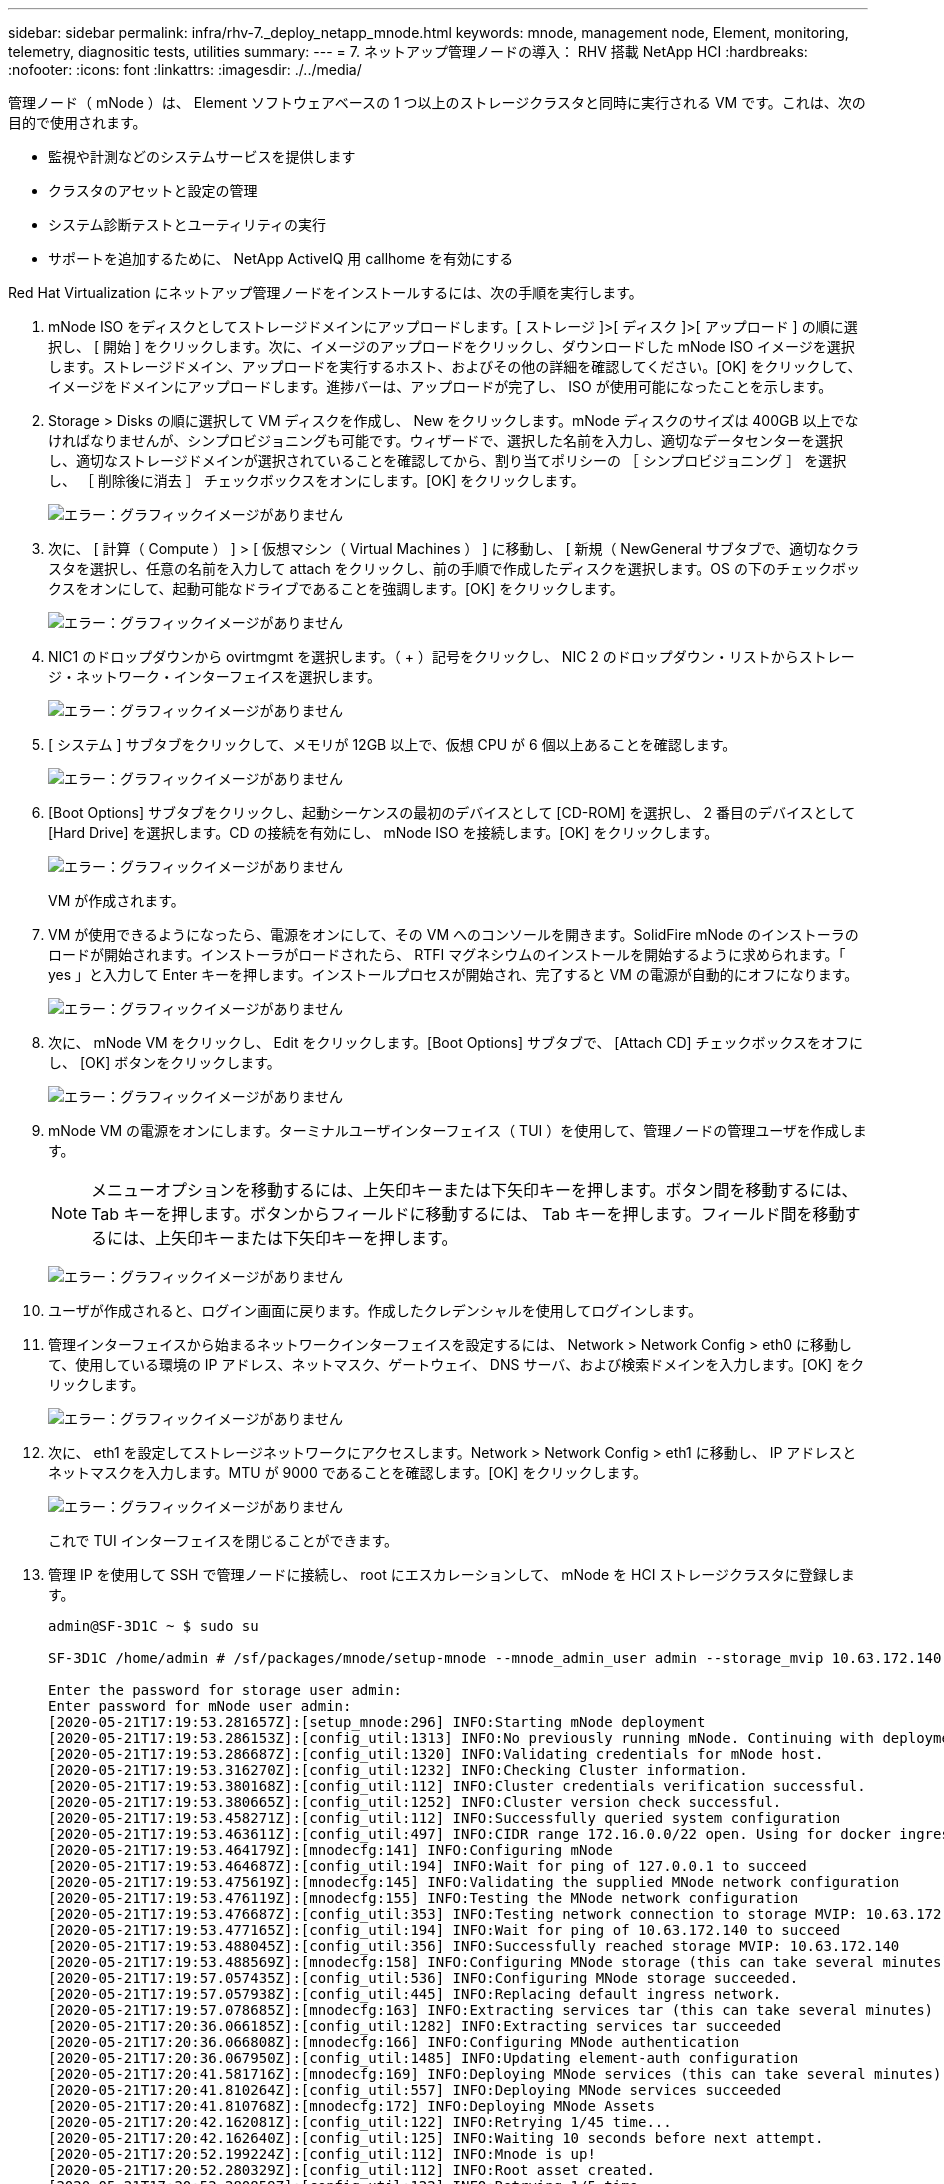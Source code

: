 ---
sidebar: sidebar 
permalink: infra/rhv-7._deploy_netapp_mnode.html 
keywords: mnode, management node, Element, monitoring, telemetry, diagnositic tests, utilities 
summary:  
---
= 7. ネットアップ管理ノードの導入： RHV 搭載 NetApp HCI
:hardbreaks:
:nofooter: 
:icons: font
:linkattrs: 
:imagesdir: ./../media/


[role="lead"]
管理ノード（ mNode ）は、 Element ソフトウェアベースの 1 つ以上のストレージクラスタと同時に実行される VM です。これは、次の目的で使用されます。

* 監視や計測などのシステムサービスを提供します
* クラスタのアセットと設定の管理
* システム診断テストとユーティリティの実行
* サポートを追加するために、 NetApp ActiveIQ 用 callhome を有効にする


Red Hat Virtualization にネットアップ管理ノードをインストールするには、次の手順を実行します。

. mNode ISO をディスクとしてストレージドメインにアップロードします。[ ストレージ ]>[ ディスク ]>[ アップロード ] の順に選択し、 [ 開始 ] をクリックします。次に、イメージのアップロードをクリックし、ダウンロードした mNode ISO イメージを選択します。ストレージドメイン、アップロードを実行するホスト、およびその他の詳細を確認してください。[OK] をクリックして、イメージをドメインにアップロードします。進捗バーは、アップロードが完了し、 ISO が使用可能になったことを示します。
. Storage > Disks の順に選択して VM ディスクを作成し、 New をクリックします。mNode ディスクのサイズは 400GB 以上でなければなりませんが、シンプロビジョニングも可能です。ウィザードで、選択した名前を入力し、適切なデータセンターを選択し、適切なストレージドメインが選択されていることを確認してから、割り当てポリシーの ［ シンプロビジョニング ］ を選択し、 ［ 削除後に消去 ］ チェックボックスをオンにします。[OK] をクリックします。
+
image:redhat_virtualization_image61.png["エラー：グラフィックイメージがありません"]

. 次に、 [ 計算（ Compute ） ] > [ 仮想マシン（ Virtual Machines ） ] に移動し、 [ 新規（ NewGeneral サブタブで、適切なクラスタを選択し、任意の名前を入力して attach をクリックし、前の手順で作成したディスクを選択します。OS の下のチェックボックスをオンにして、起動可能なドライブであることを強調します。[OK] をクリックします。
+
image:redhat_virtualization_image62.png["エラー：グラフィックイメージがありません"]

. NIC1 のドロップダウンから ovirtmgmt を選択します。（ + ）記号をクリックし、 NIC 2 のドロップダウン・リストからストレージ・ネットワーク・インターフェイスを選択します。
+
image:redhat_virtualization_image63.png["エラー：グラフィックイメージがありません"]

. [ システム ] サブタブをクリックして、メモリが 12GB 以上で、仮想 CPU が 6 個以上あることを確認します。
+
image:redhat_virtualization_image64.png["エラー：グラフィックイメージがありません"]

. [Boot Options] サブタブをクリックし、起動シーケンスの最初のデバイスとして [CD-ROM] を選択し、 2 番目のデバイスとして [Hard Drive] を選択します。CD の接続を有効にし、 mNode ISO を接続します。[OK] をクリックします。
+
image:redhat_virtualization_image65.jpg["エラー：グラフィックイメージがありません"]

+
VM が作成されます。

. VM が使用できるようになったら、電源をオンにして、その VM へのコンソールを開きます。SolidFire mNode のインストーラのロードが開始されます。インストーラがロードされたら、 RTFI マグネシウムのインストールを開始するように求められます。「 yes 」と入力して Enter キーを押します。インストールプロセスが開始され、完了すると VM の電源が自動的にオフになります。
+
image:redhat_virtualization_image66.png["エラー：グラフィックイメージがありません"]

. 次に、 mNode VM をクリックし、 Edit をクリックします。[Boot Options] サブタブで、 [Attach CD] チェックボックスをオフにし、 [OK] ボタンをクリックします。
+
image:redhat_virtualization_image67.jpg["エラー：グラフィックイメージがありません"]

. mNode VM の電源をオンにします。ターミナルユーザインターフェイス（ TUI ）を使用して、管理ノードの管理ユーザを作成します。
+

NOTE: メニューオプションを移動するには、上矢印キーまたは下矢印キーを押します。ボタン間を移動するには、 Tab キーを押します。ボタンからフィールドに移動するには、 Tab キーを押します。フィールド間を移動するには、上矢印キーまたは下矢印キーを押します。

+
image:redhat_virtualization_image68.jpg["エラー：グラフィックイメージがありません"]

. ユーザが作成されると、ログイン画面に戻ります。作成したクレデンシャルを使用してログインします。
. 管理インターフェイスから始まるネットワークインターフェイスを設定するには、 Network > Network Config > eth0 に移動して、使用している環境の IP アドレス、ネットマスク、ゲートウェイ、 DNS サーバ、および検索ドメインを入力します。[OK] をクリックします。
+
image:redhat_virtualization_image69.jpg["エラー：グラフィックイメージがありません"]

. 次に、 eth1 を設定してストレージネットワークにアクセスします。Network > Network Config > eth1 に移動し、 IP アドレスとネットマスクを入力します。MTU が 9000 であることを確認します。[OK] をクリックします。
+
image:redhat_virtualization_image70.jpg["エラー：グラフィックイメージがありません"]

+
これで TUI インターフェイスを閉じることができます。

. 管理 IP を使用して SSH で管理ノードに接続し、 root にエスカレーションして、 mNode を HCI ストレージクラスタに登録します。
+
....
admin@SF-3D1C ~ $ sudo su

SF-3D1C /home/admin # /sf/packages/mnode/setup-mnode --mnode_admin_user admin --storage_mvip 10.63.172.140 --storage_username admin --telemetry_active true

Enter the password for storage user admin:
Enter password for mNode user admin:
[2020-05-21T17:19:53.281657Z]:[setup_mnode:296] INFO:Starting mNode deployment
[2020-05-21T17:19:53.286153Z]:[config_util:1313] INFO:No previously running mNode. Continuing with deployment.
[2020-05-21T17:19:53.286687Z]:[config_util:1320] INFO:Validating credentials for mNode host.
[2020-05-21T17:19:53.316270Z]:[config_util:1232] INFO:Checking Cluster information.
[2020-05-21T17:19:53.380168Z]:[config_util:112] INFO:Cluster credentials verification successful.
[2020-05-21T17:19:53.380665Z]:[config_util:1252] INFO:Cluster version check successful.
[2020-05-21T17:19:53.458271Z]:[config_util:112] INFO:Successfully queried system configuration
[2020-05-21T17:19:53.463611Z]:[config_util:497] INFO:CIDR range 172.16.0.0/22 open. Using for docker ingress.
[2020-05-21T17:19:53.464179Z]:[mnodecfg:141] INFO:Configuring mNode
[2020-05-21T17:19:53.464687Z]:[config_util:194] INFO:Wait for ping of 127.0.0.1 to succeed
[2020-05-21T17:19:53.475619Z]:[mnodecfg:145] INFO:Validating the supplied MNode network configuration
[2020-05-21T17:19:53.476119Z]:[mnodecfg:155] INFO:Testing the MNode network configuration
[2020-05-21T17:19:53.476687Z]:[config_util:353] INFO:Testing network connection to storage MVIP: 10.63.172.140
[2020-05-21T17:19:53.477165Z]:[config_util:194] INFO:Wait for ping of 10.63.172.140 to succeed
[2020-05-21T17:19:53.488045Z]:[config_util:356] INFO:Successfully reached storage MVIP: 10.63.172.140
[2020-05-21T17:19:53.488569Z]:[mnodecfg:158] INFO:Configuring MNode storage (this can take several minutes)
[2020-05-21T17:19:57.057435Z]:[config_util:536] INFO:Configuring MNode storage succeeded.
[2020-05-21T17:19:57.057938Z]:[config_util:445] INFO:Replacing default ingress network.
[2020-05-21T17:19:57.078685Z]:[mnodecfg:163] INFO:Extracting services tar (this can take several minutes)
[2020-05-21T17:20:36.066185Z]:[config_util:1282] INFO:Extracting services tar succeeded
[2020-05-21T17:20:36.066808Z]:[mnodecfg:166] INFO:Configuring MNode authentication
[2020-05-21T17:20:36.067950Z]:[config_util:1485] INFO:Updating element-auth configuration
[2020-05-21T17:20:41.581716Z]:[mnodecfg:169] INFO:Deploying MNode services (this can take several minutes)
[2020-05-21T17:20:41.810264Z]:[config_util:557] INFO:Deploying MNode services succeeded
[2020-05-21T17:20:41.810768Z]:[mnodecfg:172] INFO:Deploying MNode Assets
[2020-05-21T17:20:42.162081Z]:[config_util:122] INFO:Retrying 1/45 time...
[2020-05-21T17:20:42.162640Z]:[config_util:125] INFO:Waiting 10 seconds before next attempt.
[2020-05-21T17:20:52.199224Z]:[config_util:112] INFO:Mnode is up!
[2020-05-21T17:20:52.280329Z]:[config_util:112] INFO:Root asset created.
[2020-05-21T17:20:52.280859Z]:[config_util:122] INFO:Retrying 1/5 time...
[2020-05-21T17:20:52.281280Z]:[config_util:125] INFO:Waiting 10 seconds before next attempt.
[2020-05-21T17:21:02.299565Z]:[config_util:112] INFO:Successfully queried storage assets
[2020-05-21T17:21:02.696930Z]:[config_util:112] INFO:Storage asset created.
[2020-05-21T17:21:03.238455Z]:[config_util:112] INFO:Storage asset registered.
[2020-05-21T17:21:03.241966Z]:[mnodecfg:175] INFO:Attempting to set up VCP-SIOC credentials
[2020-05-21T17:21:03.242659Z]:[config_util:953] INFO:No VCP-SIOC credential given from NDE. Using default credentials for VCP-SIOC service.
[2020-05-21T17:21:03.243117Z]:[mnodecfg:185] INFO:Configuration Successfully Completed
....
. ブラウザを使用して 'https://<mNodeIP` を使用して管理ノード GUI にログインしますmNode または Hybrid Cloud Control を使用すると、 Element クラスタの拡張、監視、アップグレードを簡単に行うことができます。
+
image:redhat_virtualization_image71.jpg["エラー：グラフィックイメージがありません"]

. 右上にある 3 本の平行線をクリックし、 [ 表示（ View ） ] [ 表示（ Active IQ ） ] をクリックします。クラスタ名をフィルタリングして HCI ストレージクラスタを検索し、最新の更新をロギングしていることを確認します。


image:redhat_virtualization_image72.jpg["エラー：グラフィックイメージがありません"]

link:rhv-updating_rhv_manager_and_rhv-h_hosts.html["次の手順：ベストプラクティス - RHV マネージャと RHV-H ホストの更新"]
